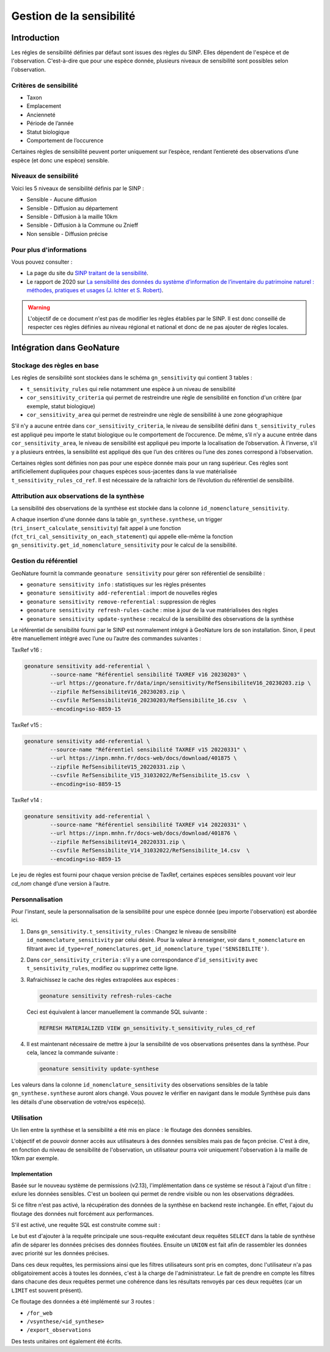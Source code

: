 Gestion de la sensibilité
-------------------------

Introduction
""""""""""""

Les régles de sensibilité définies par défaut sont issues des règles du SINP.
Elles dépendent de l'espèce et de l'observation. C'est-à-dire que pour une espèce donnée,
plusieurs niveaux de sensibilité sont possibles selon l'observation.

Critères de sensibilité
```````````````````````

* Taxon
* Emplacement
* Ancienneté
* Période de l’année
* Statut biologique
* Comportement de l’occurence

Certaines règles de sensibilité peuvent porter uniquement sur l’espèce,
rendant l’entiereté des observations d’une espèce (et donc une espèce) sensible.

Niveaux de sensibilité
``````````````````````

Voici les 5 niveaux de sensibilité définis par le SINP :

* Sensible - Aucune diffusion
* Sensible - Diffusion au département
* Sensible - Diffusion à la maille 10km
* Sensible - Diffusion à la Commune ou Znieff
* Non sensible - Diffusion précise

Pour plus d'informations
````````````````````````

Vous pouvez consulter :

- La page du site du `SINP traitant de la sensibilité <https://inpn.mnhn.fr/programme/donnees-observations-especes/references/sensibilite>`_.
- Le rapport de 2020 sur `La sensibilité des données du système  d’information  de l’inventaire  du  patrimoine naturel : méthodes, pratiques et usages (J. Ichter et S. Robert) <https://inpn.mnhn.fr/docs-web/docs/download/355449>`_.


.. warning::
    L'objectif de ce document n'est pas de modifier les règles établies par
    le SINP. Il est donc conseillé de respecter ces règles définies au niveau
    régional et national et donc de ne pas ajouter de règles locales.

Intégration dans GeoNature
""""""""""""""""""""""""""

Stockage des règles en base
````````````````````````````

Les règles de sensibilité sont stockées dans le schéma ``gn_sensitivity``
qui contient 3 tables :

* ``t_sensitivity_rules`` qui relie notamment une espèce à un niveau de
  sensibilité
* ``cor_sensitivity_criteria`` qui permet de restreindre une règle de
  sensibilité en fonction d'un critère (par exemple, statut biologique)
* ``cor_sensitivity_area`` qui permet de restreindre une règle de
  sensibilité à une zone géographique

S'il n'y a aucune entrée dans ``cor_sensitivity_criteria``, le niveau de
sensibilité défini dans ``t_sensitivity_rules`` est appliqué peu importe
le statut biologique ou le comportement de l’occurence.
De même, s’il n’y a aucune entrée dans ``cor_sensitivity_area``, le niveau
de sensibilité est appliqué peu importe la localisation de l’observation.
À l’inverse, s’il y a plusieurs entrées, la sensibilité est appliqué dès
que l’un des critères ou l’une des zones correspond à l’observation.

Certaines règles sont définies non pas pour une espèce donnée mais pour un
rang supérieur. Ces règles sont artificiellement dupliquées pour chaques espèces
sous-jacentes dans la vue matérialisée ``t_sensitivity_rules_cd_ref``.
Il est nécessaire de la rafraichir lors de l’évolution du référentiel
de sensibilité.

Attribution aux observations de la synthèse
```````````````````````````````````````````

La sensibilité des observations de la synthèse est stockée dans la
colonne ``id_nomenclature_sensitivity``.

A chaque insertion d'une donnée dans la table ``gn_synthese.synthese``,
un trigger (``tri_insert_calculate_sensitivity``) fait appel à une
fonction (``fct_tri_cal_sensitivity_on_each_statement``) qui appelle
elle-même la fonction ``gn_sensitivity.get_id_nomenclature_sensitivity``
pour le calcul de la sensibilité.

Gestion du référentiel
``````````````````````

GeoNature fournit la commande ``geonature sensitivity`` pour gérer son référentiel
de sensibilité :

* ``geonature sensitivity info`` : statistiques sur les règles présentes
* ``geonature sensitivity add-referential`` : import de nouvelles règles
* ``geonature sensitivity remove-referential`` : suppression de règles
* ``geonature sensitivity refresh-rules-cache`` : mise à jour de la vue matérialisées des règles
* ``geonature sensitivity update-synthese`` : recalcul de la sensibilité des observations de la synthèse

Le référentiel de sensibilité fourni par le SINP est normalement intégré
à GeoNature lors de son installation. Sinon, il peut être manuellement
intégré avec l’une ou l’autre des commandes suivantes :

TaxRef v16 :

.. code-block:: bash

    geonature sensitivity add-referential \
            --source-name "Référentiel sensibilité TAXREF v16 20230203" \
            --url https://geonature.fr/data/inpn/sensitivity/RefSensibiliteV16_20230203.zip \
            --zipfile RefSensibiliteV16_20230203.zip \
            --csvfile RefSensibiliteV16_20230203/RefSensibilite_16.csv  \
            --encoding=iso-8859-15

TaxRef v15 :

.. code-block:: bash

    geonature sensitivity add-referential \
            --source-name "Référentiel sensibilité TAXREF v15 20220331" \
            --url https://inpn.mnhn.fr/docs-web/docs/download/401875 \
            --zipfile RefSensibiliteV15_20220331.zip \
            --csvfile RefSensibilite_V15_31032022/RefSensibilite_15.csv  \
            --encoding=iso-8859-15

TaxRef v14 :

.. code-block:: bash

    geonature sensitivity add-referential \
            --source-name "Référentiel sensibilité TAXREF v14 20220331" \
            --url https://inpn.mnhn.fr/docs-web/docs/download/401876 \
            --zipfile RefSensibiliteV14_20220331.zip \
            --csvfile RefSensibilite_V14_31032022/RefSensibilite_14.csv  \
            --encoding=iso-8859-15

Le jeu de règles est fourni pour chaque version précise de TaxRef, certaines
espèces sensibles pouvant voir leur *cd_nom* changé d’une version à l’autre.

Personnalisation
````````````````

Pour l'instant, seule la personnalisation de la sensibilité pour
une espèce donnée (peu importe l'observation) est abordée ici.

#. Dans ``gn_sensitivity.t_sensitivity_rules`` : Changez le niveau de
   sensibilité ``id_nomenclature_sensitivity`` par celui désiré. Pour la
   valeur à renseigner, voir dans ``t_nomenclature`` en filtrant avec
   ``id_type=ref_nomenclatures.get_id_nomenclature_type('SENSIBILITE')``.
#. Dans ``cor_sensitivity_criteria`` : s'il y a une correspondance
   d'``id_sensitivity`` avec ``t_sensitivity_rules``, modifiez ou supprimez cette ligne.
#. Rafraichissez le cache des règles extrapolées aux espèces :

   .. code-block:: bash

    geonature sensitivity refresh-rules-cache

   Ceci est équivalent à lancer manuellement la commande SQL suivante :

   .. code-block:: sql

       REFRESH MATERIALIZED VIEW gn_sensitivity.t_sensitivity_rules_cd_ref

#. Il est maintenant nécessaire de mettre à jour la sensibilité de vos
   observations présentes dans la synthèse. Pour cela, lancez la commande suivante :

   .. code-block:: bash

      geonature sensitivity update-synthese

Les valeurs dans la colonne ``id_nomenclature_sensitivity`` des observations sensibles
de la table ``gn_synthese.synthese`` auront alors 
changé. Vous pouvez le vérifier en navigant dans le module Synthèse
puis dans les détails d'une observation de votre/vos espèce(s).

Utilisation
```````````

Un lien entre la synthèse et la sensibilité a été mis en place : le floutage des données sensibles.

L'objectif et de pouvoir donner accès aux utilisateurs à des données sensibles mais pas de façon précise.
C'est à dire, en fonction du niveau de sensibilité de l'observation, un utilisateur pourra voir uniquement 
l'observation à la maille de 10km par exemple.

Implementation
^^^^^^^^^^^^^^

Basée sur le nouveau système de permissions (v2.13), l'implémentation dans ce système se résout à 
l'ajout d'un filtre : exlure les données sensibles. C'est un booleen qui permet de rendre visible ou 
non les observations dégradées.

Si ce filtre n'est pas activé, la récupération des données de la synthèse en backend reste inchangée.
En effet, l'ajout du floutage des données nuit forcément aux performances.

S'il est activé, une requête SQL est construite comme suit : 

.. image :: https://raw.githubusercontent.com/PnX-SI/GeoNature/develop/docs/images/blurring_query.svg

Le but est d'ajouter à la requête principale une sous-requête exécutant deux requêtes ``SELECT`` dans 
la table de synthèse afin de séparer les données précises des données floutées. Ensuite un ``UNION`` 
est fait afin de rassembler les données avec priorité sur les données précises.

Dans ces deux requêtes, les permissions ainsi que les filtres utilisateurs sont pris en comptes, donc 
l'utilisateur n'a pas obligatoirement accès à toutes les données, c'est à la charge de l'administrateur.
Le fait de prendre en compte les filtres dans chacune des deux requêtes permet une cohérence dans les 
résultats renvoyés par ces deux requêtes (car un ``LIMIT`` est souvent présent).

Ce floutage des données a été implémenté sur 3 routes : 

* ``/for_web``
* ``/vsynthese/<id_synthese>``
* ``/export_observations``

Des tests unitaires ont également été écrits.
